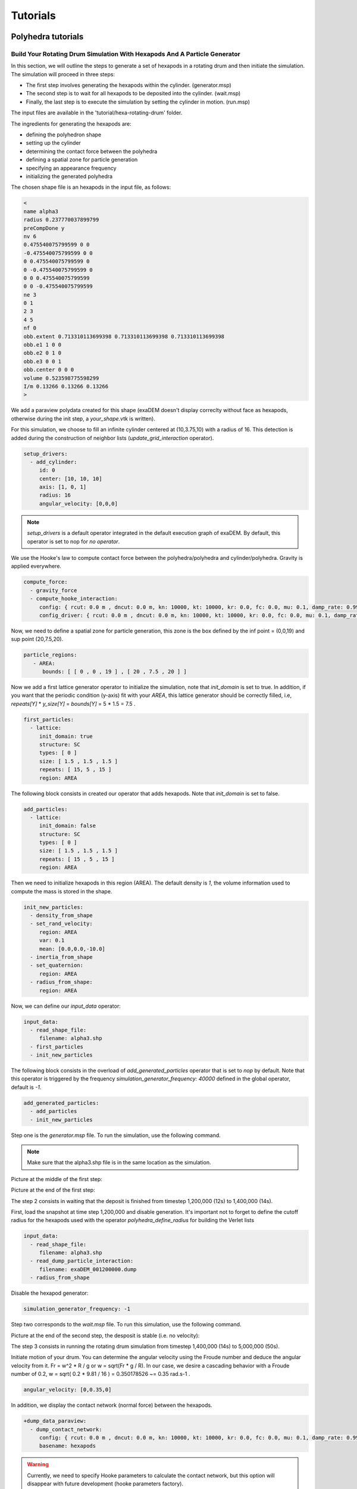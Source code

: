 Tutorials
=========

Polyhedra tutorials
-------------------


Build Your Rotating Drum Simulation With Hexapods And A Particle Generator
^^^^^^^^^^^^^^^^^^^^^^^^^^^^^^^^^^^^^^^^^^^^^^^^^^^^^^^^^^^^^^^^^^^^^^^^^^


In this section, we will outline the steps to generate a set of hexapods in a rotating drum and then initiate the simulation. The simulation will proceed in three steps: 

- The first step involves generating the hexapods within the cylinder. (generator.msp) 
- The second step is to wait for all hexapods to be deposited into the cylinder. (wait.msp)
- Finally, the last step is to execute the simulation by setting the cylinder in motion. (run.msp)


The input files are available in the 'tutorial/hexa-rotating-drum' folder.


The ingredients for generating the hexapods are: 

- defining the polyhedron shape
- setting up the cylinder
- determining the contact force between the polyhedra
- defining a spatial zone for particle generation
- specifying an appearance frequency
- initializing the generated polyhedra


The chosen shape file is an hexapods in the input file, as follows:

.. code-block:: bash

 <
 name alpha3
 radius 0.237770037899799
 preCompDone y
 nv 6
 0.475540075799599 0 0
 -0.475540075799599 0 0
 0 0.475540075799599 0
 0 -0.475540075799599 0
 0 0 0.475540075799599
 0 0 -0.475540075799599
 ne 3
 0 1
 2 3
 4 5
 nf 0
 obb.extent 0.713310113699398 0.713310113699398 0.713310113699398
 obb.e1 1 0 0
 obb.e2 0 1 0
 obb.e3 0 0 1
 obb.center 0 0 0
 volume 0.523598775598299
 I/m 0.13266 0.13266 0.13266
 >

We add a paraview polydata created for this shape (exaDEM doesn't display correclty without face as hexapods, otherwise during the init step, a `your_shape`.vtk is written).

.. image:: ../_static/ExaDEM/tuto_alpha3.png
   :width: 300pt


For this simulation, we choose to fill an infinite cylinder centered at (10,3.75,10) with a radius of 16. This detection is added during the construction of neighbor lists (`update_grid_interaction` operator).

.. code-block:: yaml

  setup_drivers:
    - add_cylinder:
       id: 0
       center: [10, 10, 10]
       axis: [1, 0, 1]
       radius: 16
       angular_velocity: [0,0,0]

.. note::
	`setup_drivers` is a default operator integrated in the default execution graph of exaDEM. By default, this operator is set to nop for `no operator`.

We use the Hooke's law to compute contact force between the polyhedra/polyhedra and cylinder/polyhedra. Gravity is applied everywhere.

.. code-block:: yaml

 compute_force:
   - gravity_force
   - compute_hooke_interaction:
      config: { rcut: 0.0 m , dncut: 0.0 m, kn: 10000, kt: 10000, kr: 0.0, fc: 0.0, mu: 0.1, damp_rate: 0.999}
      config_driver: { rcut: 0.0 m , dncut: 0.0 m, kn: 10000, kt: 10000, kr: 0.0, fc: 0.0, mu: 0.1, damp_rate: 0.999} 


Now, we need to define a spatial zone for particle generation, this zone is the box defined by the inf point = (0,0,19) and sup point (20,7.5,20).

.. code-block:: yaml

 particle_regions:
    - AREA:
       bounds: [ [ 0 , 0 , 19 ] , [ 20 , 7.5 , 20 ] ]


Now we add a first lattice generator operator to initialize the simulation, note that `init_domain` is set to true. In addition, if you want that the periodic condition (y-axis) fit with your `AREA`, this lattice generator should be correctly filled, i.e, `repeats[Y]` * `y_size[Y]` = `bounds[Y]` = 5 * 1.5 = 7.5 .

.. code-block:: yaml

 first_particles:
   - lattice:
      init_domain: true
      structure: SC
      types: [ 0 ]
      size: [ 1.5 , 1.5 , 1.5 ]
      repeats: [ 15, 5 , 15 ]
      region: AREA

The following block consists in created our operator that adds hexapods. Note that `init_domain` is set to false.

.. code-block:: yaml

 add_particles:
   - lattice:
      init_domain: false
      structure: SC
      types: [ 0 ]
      size: [ 1.5 , 1.5 , 1.5 ]
      repeats: [ 15 , 5 , 15 ]
      region: AREA

Then we need to initialize hexapods in this region (AREA). The default density is `1`, the volume information used to compute the mass is stored in the shape. 

.. code-block:: yaml

 init_new_particles:
   - density_from_shape
   - set_rand_velocity: 
      region: AREA
      var: 0.1
      mean: [0.0,0.0,-10.0]
   - inertia_from_shape
   - set_quaternion:
      region: AREA
   - radius_from_shape:
      region: AREA

Now, we can define our `input_data` operator:

.. code-block:: yaml

 input_data:
   - read_shape_file:
      filename: alpha3.shp
   - first_particles
   - init_new_particles

The following block consists in the overload of `add_generated_particles` operator that is set to `nop` by default. Note that this operator is triggered by the frequency `simulation_generator_frequency: 40000` defined in the global operator, default is `-1`.


.. code-block:: yaml

 add_generated_particles:
   - add_particles
   - init_new_particles

Step one is the `generator.msp` file. To run the simulation, use the following command.

.. code-block:: console
	mpirun -n 2 ./exaDEM generator.msp --omp-num-threads 2

.. note::
  Make sure that the alpha3.shp file is in the same location as the simulation.

Picture at the middle of the first step:

.. image:: ../_static/ExaDEM/step1-mid.png
   :width: 600pt

Picture at the end of the first step:

.. image:: ../_static/ExaDEM/step1-end.png
   :width: 600pt


The step 2 consists in waiting that the deposit is finished from timestep 1,200,000 (12s) to 1,400,000 (14s). 

First, load the snapshot at time step 1,200,000 and disable generation. It's important not to forget to define the cutoff radius for the hexapods used with the operator `polyhedra_define_radius` for building the Verlet lists

.. code-block:: yaml

 input_data:
   - read_shape_file:
      filename: alpha3.shp
   - read_dump_particle_interaction:
      filename: exaDEM_001200000.dump
   - radius_from_shape

Disable the hexapod generator:

.. code-block:: yaml

 simulation_generator_frequency: -1

Step two corresponds to the `wait.msp` file. To run this simulation, use the following command.

.. code-block:: console
	mpirun -n 2 ./exaDEM wait.msp --omp-num-threads 2

Picture at the end of the second step, the desposit is stable (i.e. no velocity):

.. image:: ../_static/ExaDEM/step2-end.png
   :width: 600pt

The step 3 consists in running the rotating drum simulation from timestep 1,400,000 (14s) to 5,000,000 (50s). 

Initiate motion of your drum. You can determine the angular velocity using the Froude number and deduce the angular velocity from it. Fr = w^2 * R / g or w = sqrt(Fr * g / R). In our case, we desire a cascading behavior with a Froude number of 0.2, w = sqrt( 0.2 * 9.81 / 16 ) = 0.350178526 ~= 0.35 rad.s-1 . 

.. code-block:: yaml

      angular_velocity: [0,0.35,0]

In addition, we display the contact network (normal force) between the hexapods.

.. code-block:: yaml

 +dump_data_paraview:
   - dump_contact_network:
      config: { rcut: 0.0 m , dncut: 0.0 m, kn: 10000, kt: 10000, kr: 0.0, fc: 0.0, mu: 0.1, damp_rate: 0.999}
      basename: hexapods

.. warning:: 
  Currently, we need to specify Hooke parameters to calculate the contact network, but this option will disappear with future development (hooke parameters factory).      

Step three corresponds to the `run.msp` file. To run this simulation, use the following command.

.. code-block:: console
	mpirun -n 2 ./exaDEM run.msp --omp-num-threads 2

This is the final contact network at 50s.

.. image:: ../_static/ExaDEM/step3-net.png
   :width: 550pt

Picture at the end of the third step:

.. image:: ../_static/ExaDEM/step3-end.png
   :width: 600pt


Developers Tutorials
--------------------


Add Your Own mutator_field Operator
^^^^^^^^^^^^^^^^^^^^^^^^^^^^^^^^^^^

This is a minimal example to add your own mutator_field operator:

- [1] Set class name: `SetYourFields`
- [2] Set fields: `field::_YOUR_FIELD_1, field::_YOUR_FIELD_2, ..., field::_YOUR_FIELD_N`
- [3] Set types: `YOUR_TYPE_1, YOUR_TYPE_Z, ... , YOUR_TYPE_N`
- [4] Set field slots: `your_field_1, your_field_2, ..., your_field_N` 
- [5] Set operator name: `set_your_fields`
- [6] Specify template: `SetYourFields`


.. code-block:: cpp

 #include <exaDEM/set_fields.h>
 namespace exaDEM
 {
    using namespace exanb;
    template<typename GridT
      , class = AssertGridHasFields< GridT, field::_YOUR_FIELD_1, field::_YOUR_FIELD_2, ..., field::_YOUR_FIELD_N>
      >
    class SetYourFields : public OperatorNode
    {
      static constexpr YOUR_TYPE_1 default_field_value_1 = YOUR_TYPE_1();
          static constexpr YOUR_TYPE_2 default_field_value_2 = YOUR_TYPE_2();
      ...
      static constexpr YOUR_TYPE_N default_field_value_N = YOUR_TYPE_N();
      using ComputeFields = FieldSet< field::_YOUR_FIELD_1, field::_YOUR_FIELD_2, ..., field::_YOUR_FIELD_N>;
      static constexpr ComputeFields compute_field_set {};

      ADD_SLOT( GridT, grid , INPUT_OUTPUT );
      ADD_SLOT( YOUR_TYPE_1, your_field_1, INPUT, default_radius, DocString{"default  value for all particles"} );
      ADD_SLOT( YOUR_TYPE_2, your_field_2, INPUT, default_radius, DocString{"default value for all particles"} );
      ...
      ADD_SLOT( YOUR_TYPE_N, your_field_N, INPUT, default_radius, DocString{"default value for all particles"} );

      public:

      inline std::string documentation() const override final
      {
        return R"EOF(
                  This operator sets the ... value(s) for every particles.
                )EOF";
      }

      inline void execute () override final
      {
        SetFunctor<YOUR_TYPE_1,YOUR_TYPE_2, ... , YOUR_TYPE_N> func = { 
         {*your_field_1}, 
         {*your_field_2},
         ... , 
         {*your_field_N} 
       };
        compute_cell_particles( 
          *grid , false , func , 
          compute_field_set , 
          gpu_execution_context() , 
          gpu_time_account_func() 
        );
      }
    };
    template<class GridT> using SetYourFieldsTmpl = SetYourFields<GridT>;
    // === register factories ===  
    CONSTRUCTOR_FUNCTION
    {
      OperatorNodeFactory::instance()->register_factory( "set_your_fields", make_grid_variant_operator< SetYourFieldsTmpl > );
    }
  }
